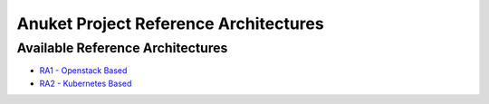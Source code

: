 Anuket Project Reference Architectures
======================================

Available Reference Architectures
---------------------------------

-  `RA1 - Openstack Based <openstack/README.md>`__
-  `RA2 - Kubernetes Based <kubernetes/README.rst>`__
